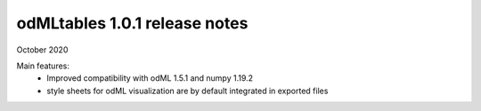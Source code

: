 ==============================
odMLtables 1.0.1 release notes
==============================

October 2020

Main features:
  * Improved compatibility with odML 1.5.1 and numpy 1.19.2
  * style sheets for odML visualization are by default integrated in exported files

